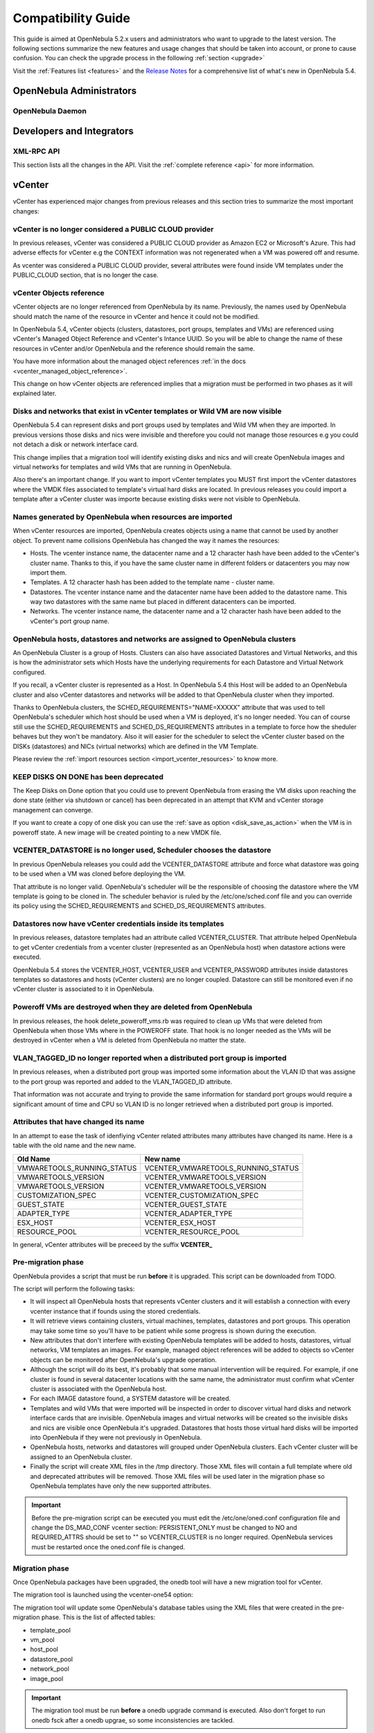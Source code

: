 .. _compatibility:

====================
Compatibility Guide
====================

This guide is aimed at OpenNebula 5.2.x users and administrators who want to upgrade to the latest version. The following sections summarize the new features and usage changes that should be taken into account, or prone to cause confusion. You can check the upgrade process in the following :ref:`section <upgrade>`

Visit the :ref:`Features list <features>` and the `Release Notes <http://opennebula.org/software/release/>`_ for a comprehensive list of what's new in OpenNebula 5.4.

OpenNebula Administrators
================================================================================

OpenNebula Daemon
--------------------------------------------------------------------------------




Developers and Integrators
================================================================================

XML-RPC API
--------------------------------------------------------------------------------

This section lists all the changes in the API. Visit the :ref:`complete reference <api>` for more information.


vCenter
================================================================================

vCenter has experienced major changes from previous releases and this section tries to summarize the most important changes:

vCenter is no longer considered a PUBLIC CLOUD provider
--------------------------------------------------------------------------------

In previous releases, vCenter was considered a PUBLIC CLOUD provider as Amazon EC2 or Microsoft's Azure. This had adverse effects for vCenter e.g the CONTEXT information was not regenerated when a VM was powered off and resume.

As vcenter was considered a PUBLIC CLOUD provider, several attributes were found inside VM templates under the PUBLIC_CLOUD section, that is no longer the case.

vCenter Objects reference
--------------------------------------------------------------------------------

vCenter objects are no longer referenced from OpenNebula by its name. Previously, the names used by OpenNebula should match the name of the resource in vCenter and hence it could not be modified.

In OpenNebula 5.4, vCenter objects (clusters, datastores, port groups, templates and VMs) are referenced using vCenter's Managed Object Reference and vCenter's Intance UUID. So you will be able to change the name of these resources in vCenter and/or OpenNebula and the reference should remain the same.

You have more information about the managed object references :ref:`in the docs <vcenter_managed_object_reference>`.

This change on how vCenter objects are referenced implies that a migration must be performed in two phases as it will explained later.

Disks and networks that exist in vCenter templates or Wild VM are now visible
--------------------------------------------------------------------------------

OpenNebula 5.4 can represent disks and port groups used by templates and Wild VM when they are imported. In previous versions those disks and nics were invisible and therefore you could not manage those resources e.g you could not detach a disk or network interface card.

This change implies that a migration tool will identify existing disks and nics and will create OpenNebula images and virtual networks for templates and wild VMs that are running in OpenNebula.

Also there's an important change. If you want to import vCenter templates you MUST first import the vCenter datastores where the VMDK files associated to template's virtual hard disks are located. In previous releases you could import a template after a vCenter cluster was importe because existing disks were not visible to OpenNebula.

Names generated by OpenNebula when resources are imported
--------------------------------------------------------------------------------

When vCenter resources are imported, OpenNebula creates objects using a name that cannot be used by another object. To prevent name collisions OpenNebula has changed the way it names the resources:

* Hosts. The vcenter instance name, the datacenter name and a 12 character hash have been added to the vCenter's cluster name. Thanks to this, if you have the same cluster name in different folders or datacenters you may now import them.
* Templates. A 12 character hash has been added to the template name - cluster name.
* Datastores. The vcenter instance name and the datacenter name have been added to the datastore name. This way two datastores with the same name but placed in different datacenters can be imported.
* Networks. The vcenter instance name, the datacenter name and a 12 character hash have been added to the vCenter's port group name.

OpenNebula hosts, datastores and networks are assigned to OpenNebula clusters
--------------------------------------------------------------------------------

An OpenNebula Cluster is a group of Hosts. Clusters can also have associated Datastores and Virtual Networks, and this is how the administrator sets which Hosts have the underlying requirements for each Datastore and Virtual Network configured.

If you recall, a vCenter cluster is represented as a Host. In OpenNebula 5.4 this Host will be added to an OpenNebula cluster and also vCenter datastores and networks will be added to that OpenNebula cluster when they imported.

Thanks to OpenNebula clusters, the SCHED_REQUIREMENTS="NAME=XXXXX" attribute that was used to tell OpenNebula's scheduler which host should be used when a VM is deployed, it's no longer needed. You can of course still use the SCHED_REQUIREMENTS and SCHED_DS_REQUIREMENTS attributes in a template to force how the sheduler behaves but they won't be mandatory. Also it will easier for the scheduler to select the vCenter cluster based on the DISKs (datastores) and NICs (virtual networks) which are defined in the VM Template.

Please review the :ref:`import resources section <import_vcenter_resources>` to know more.

KEEP DISKS ON DONE has been deprecated
--------------------------------------------------------------------------------

The Keep Disks on Done option that you could use to prevent OpenNebula from erasing the VM disks upon reaching the done state (either via shutdown or cancel) has been deprecated in an attempt that KVM and vCenter storage management can converge.

If you want to create a copy of one disk you can use the :ref:`save as option <disk_save_as_action>` when the VM is in poweroff state. A new image will be created pointing to a new VMDK file.

VCENTER_DATASTORE is no longer used, Scheduler chooses the datastore
--------------------------------------------------------------------------------

In previous OpenNebula releases you could add the VCENTER_DATASTORE attribute and force what datastore was going to be used when a VM was cloned before deploying the VM.

That attribute is no longer valid. OpenNebula's scheduler will be the responsible of choosing the datastore where the VM template is going to be cloned in. The scheduler behavior is ruled by the /etc/one/sched.conf file and you can override its policy using the SCHED_REQUIREMENTS and SCHED_DS_REQUIREMENTS attributes.

Datastores now have vCenter credentials inside its templates
--------------------------------------------------------------------------------

In previous releases, datastore templates had an attribute called VCENTER_CLUSTER. That attribute helped OpenNebula to get vCenter credentials from a vcenter cluster (represented as an OpenNebula host) when datastore actions were executed.

OpenNebula 5.4 stores the VCENTER_HOST, VCENTER_USER and VCENTER_PASSWORD attributes inside datastores templates so datastores and hosts (vCenter clusters) are no longer coupled. Datastore can still be monitored even if no vCenter cluster is associated to it in OpenNebula.

Poweroff VMs are destroyed when they are deleted from OpenNebula
--------------------------------------------------------------------------------

In previous releases, the hook delete_poweroff_vms.rb was required to clean up VMs that were deleted from OpenNebula when those VMs where in the POWEROFF state. That hook is no longer needed as the VMs will be destroyed in vCenter when a VM is deleted from OpenNebula no matter the state.

VLAN_TAGGED_ID no longer reported when a distributed port group is imported
--------------------------------------------------------------------------------

In previous releases, when a distributed port group was imported some information about the VLAN ID that was assigne to the port group was reported and added to the VLAN_TAGGED_ID attribute.

That information was not accurate and trying to provide the same information for standard port groups would require a significant amount of time and CPU so VLAN ID is no longer retrieved when a distributed port group is imported.


Attributes that have changed its name
--------------------------------------------------------------------------------

In an attempt to ease the task of idenfiying vCenter related attributes many attributes have changed its name. Here is a table with the old name and the new name.

+------------------------------------+--------------------------------------+
|    Old Name                        |   New name                           |
+====================================+======================================+
| VMWARETOOLS_RUNNING_STATUS         | VCENTER_VMWARETOOLS_RUNNING_STATUS   |
+------------------------------------+--------------------------------------+
| VMWARETOOLS_VERSION                | VCENTER_VMWARETOOLS_VERSION          |
+------------------------------------+--------------------------------------+
| VMWARETOOLS_VERSION                | VCENTER_VMWARETOOLS_VERSION          |
+------------------------------------+--------------------------------------+
| CUSTOMIZATION_SPEC                 | VCENTER_CUSTOMIZATION_SPEC           |
+------------------------------------+--------------------------------------+
| GUEST_STATE                        | VCENTER_GUEST_STATE                  |
+------------------------------------+--------------------------------------+
| ADAPTER_TYPE                       | VCENTER_ADAPTER_TYPE                 |
+------------------------------------+--------------------------------------+
| ESX_HOST                           | VCENTER_ESX_HOST                     |
+------------------------------------+--------------------------------------+
| RESOURCE_POOL                      | VCENTER_RESOURCE_POOL                |
+------------------------------------+--------------------------------------+

In general, vCenter attributes will be preceed by the suffix **VCENTER_**


Pre-migration phase
--------------------------------------------------------------------------------

OpenNebula provides a script that must be run **before** it is upgraded. This script can be downloaded from TODO.

The script will perform the following tasks:

* It will inspect all OpenNebula hosts that represents vCenter clusters and it will establish a connection with every vcenter instance that if founds using the stored credentials.
* It will retrieve views containing clusters, virtual machines, templates, datastores and port groups. This operation may take some time so you'll have to be patient while some progress is shown during the execution.
* New attributes that don't interfere with existing OpenNebula templates will be added to hosts, datastores, virtual networks, VM templates an images. For example, managed object references will be added to objects so vCenter objects can be monitored after OpenNebula's upgrade operation.
* Although the script will do its best, it's probably that some manual intervention will be required. For example, if one cluster is found in several datacenter locations with the same name, the administrator must confirm what vCenter cluster is associated with the OpenNebula host.
* For each IMAGE datastore found, a SYSTEM datastore will be created.
* Templates and wild VMs that were imported will be inspected in order to discover virtual hard disks and network interface cards that are invisible. OpenNebula images and virtual networks will be created so the invisible disks and nics are visible once OpenNebula it's upgraded. Datastores that hosts those virtual hard disks will be imported into OpenNebula if they were not previously in OpenNebula.
* OpenNebula hosts, networks and datastores will grouped under OpenNebula clusters. Each vCenter cluster will be assigned to an OpenNebula cluster.
* Finally the script will create XML files in the /tmp directory. Those XML files will contain a full template where old and deprecated attributes will be removed. Those XML files will be used later in the migration phase so OpenNebula templates have only the new supported attributes.

.. important:: Before the pre-migration script can be executed you must edit the /etc/one/oned.conf configuration file and change the DS_MAD_CONF vcenter section: PERSISTENT_ONLY must be changed to NO and REQUIRED_ATTRS should be set to "" so VCENTER_CLUSTER is no longer required. OpenNebula services must be restarted once the oned.conf file is changed.

Migration phase
--------------------------------------------------------------------------------

Once OpenNebula packages have been upgraded, the onedb tool will have a new migration tool for vCenter.

The migration tool is launched using the vcenter-one54 option:

.. image:: /images/vcenter_onedb_migrator_1.png
    :width: 35%
    :align: center

The migration tool will update some OpenNebula's database tables using the XML files that were created in the pre-migration phase. This is the list of affected tables:

* template_pool
* vm_pool
* host_pool
* datastore_pool
* network_pool
* image_pool

.. important:: The migration tool must be run **before** a onedb upgrade command is executed. Also don't forget to run onedb fsck after a onedb upgrae, so some inconsistencies are tackled.

.. note:: The migration tool must be run from the same machine where the pre-migrator tool was executed as it requires some XML templates files stored in the /tmp directory.
